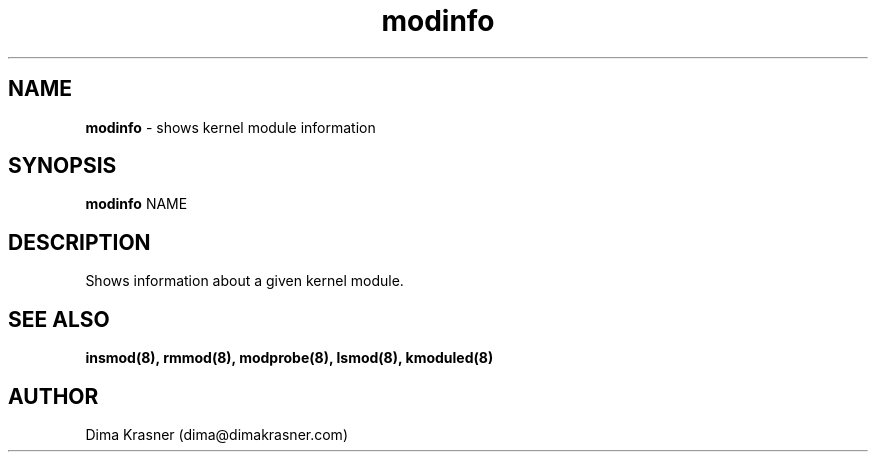 .TH modinfo 8
.SH NAME
.B modinfo
\- shows kernel module information
.SH SYNOPSIS
.B modinfo
NAME
.SH DESCRIPTION
Shows information about a given kernel module.
.SH "SEE ALSO"
.B insmod(8), rmmod(8), modprobe(8), lsmod(8), kmoduled(8)
.SH AUTHOR
Dima Krasner (dima@dimakrasner.com)
